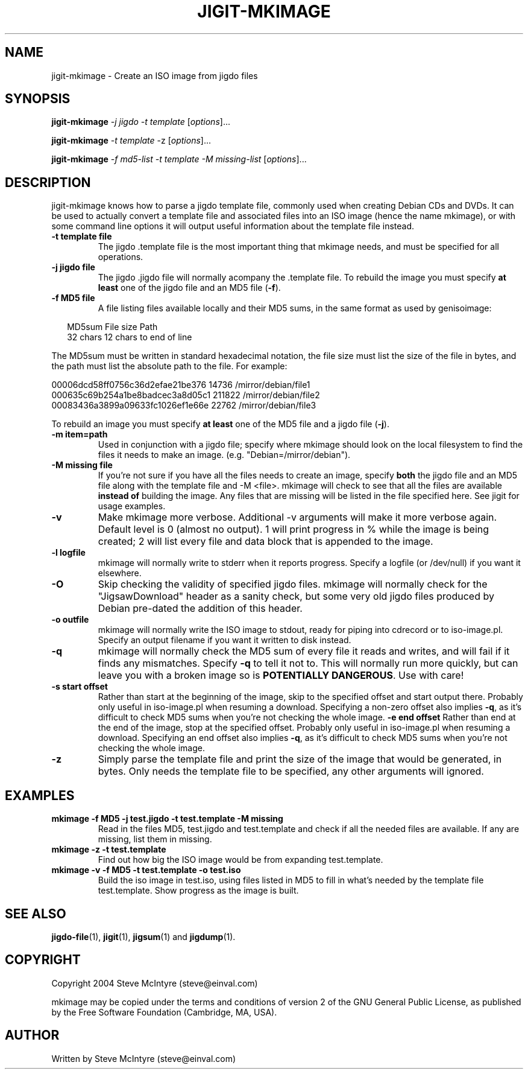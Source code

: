 .TH JIGIT-MKIMAGE 1 "January 2019" "Jigit jigdo tools"
.SH NAME
jigit-mkimage \- Create an ISO image from jigdo files
.SH SYNOPSIS
.B jigit-mkimage
\fI\-j jigdo\fR \fI\-t template\fR
[\fIoptions\fR]... 
.PP
.B jigit-mkimage
\fI\-t template\fR \-z
[\fIoptions\fR]... 
.PP
.B jigit-mkimage
\fI\-f md5\-list\fR \fI\-t template\fR \fI\-M missing\-list\fR
[\fIoptions\fR]... 
.SH DESCRIPTION
.PP
jigit-mkimage knows how to parse a jigdo template file, commonly used
when creating Debian CDs and DVDs. It can be used to actually convert
a template file and associated files into an ISO image (hence the name
mkimage), or with some command line options it will output useful
information about the template file instead.
.TP
\fB\-t template file\fR
The jigdo .template file is the most important thing that mkimage
needs, and must be specified for all operations.
.TP
\fB\-j jigdo file\fR
The jigdo .jigdo file will normally acompany the .template file. To
rebuild the image you must specify \fBat least\fR one of the jigdo file and
an MD5 file (\fB\-f\fR).
.TP
\fB\-f MD5 file\fR
A file listing files available locally and their MD5 sums, in the same
format as used by genisoimage:
.sp
.RS +.2i
.ta 2.0i 2.0i 5.0i
.nf
MD5sum   File size  Path
32 chars 12 chars   to end of line
.fi
.RE
.IP
.PP
The MD5sum must be written in standard hexadecimal notation, the
file size must list the size of the file in bytes, and the path
must list the absolute path to the file. For example:
.sp
.nf
00006dcd58ff0756c36d2efae21be376         14736  /mirror/debian/file1
000635c69b254a1be8badcec3a8d05c1        211822  /mirror/debian/file2
00083436a3899a09633fc1026ef1e66e         22762  /mirror/debian/file3
.fi
.PP
To rebuild an image you must specify \fBat least\fR one of the
MD5 file and a jigdo file (\fB\-j\fR).
.TP
\fB\-m item=path\fR
Used in conjunction with a jigdo file; specify where mkimage should
look on the local filesystem to find the files it needs to make an
image. (e.g. "Debian=/mirror/debian").
.TP
\fB\-M missing file\fR
If you're not sure if you have all the files needs to create an image,
specify \fBboth\fR the jigdo file and an MD5 file along with the
template file and \-M <file>. mkimage will check to see that all the
files are available \fBinstead of\fR building the image. Any files
that are missing will be listed in the file specified here. See jigit
for usage examples.
.TP
\fB\-v\fR
Make mkimage more verbose. Additional -v arguments will make it
more verbose again. Default level is 0 (almost no output). 1 will
print progress in % while the image is being created; 2 will list
every file and data block that is appended to the image.
.TP
\fB\-l logfile\fR
mkimage will normally write to stderr when it reports
progress. Specify a logfile (or /dev/null) if you want it elsewhere.
.TP
\fB\-O\fR
Skip checking the validity of specified jigdo files. mkimage will
normally check for the "JigsawDownload" header as a sanity check, but
some very old jigdo files produced by Debian pre-dated the addition of
this header.
.TP
\fB\-o outfile\fR
mkimage will normally write the ISO image to stdout, ready for piping
into cdrecord or to iso-image.pl. Specify an output filename if you
want it written to disk instead.
.TP
\fB\-q\fR
mkimage will normally check the MD5 sum of every file it reads and
writes, and will fail if it finds any mismatches. Specify \fB-q\fR to
tell it not to. This will normally run more quickly, but can leave you
with a broken image so is \fBPOTENTIALLY DANGEROUS\fR. Use with care!
.TP
\fB\-s start offset\fR
Rather than start at the beginning of the image, skip to the specified
offset and start output there. Probably only useful in iso-image.pl
when resuming a download. Specifying a non-zero offset also implies
\fB-q\fR, as it's difficult to check MD5 sums when you're not checking
the whole image.
\fB\-e end offset\fR
Rather than end at the end of the image, stop at the specified
offset. Probably only useful in iso-image.pl when resuming a
download. Specifying an end offset also implies \fB-q\fR, as it's
difficult to check MD5 sums when you're not checking the whole image.
.TP
\fB\-z\fR
Simply parse the template file and print the size of the image that
would be generated, in bytes. Only needs the template file to be
specified, any other arguments will ignored.
.SH "EXAMPLES"
.TP
\fBmkimage -f MD5 -j test.jigdo -t test.template -M missing\fR
Read in the files MD5, test.jigdo and test.template and check if all
the needed files are available. If any are missing, list them in missing.
.TP
\fBmkimage -z -t test.template\fR
Find out how big the ISO image would be from expanding test.template.
.TP
\fBmkimage -v -f MD5 -t test.template -o test.iso\fR
Build the iso image in test.iso, using files listed in MD5 to fill in
what's needed by the template file test.template. Show progress as the
image is built.
.SH "SEE ALSO"
\fBjigdo-file\fP(1), \fBjigit\fP(1), \fBjigsum\fP(1) and \fBjigdump\fP(1).
.SH "COPYRIGHT"
Copyright 2004 Steve McIntyre (steve@einval.com)
.PP
mkimage may be copied under the terms and conditions of version 2
of the GNU General Public License, as published by the Free
Software Foundation (Cambridge, MA, USA).
.SH "AUTHOR"
Written by Steve McIntyre (steve@einval.com)
